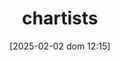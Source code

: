:PROPERTIES:
:ID:       fe80e1b8-d6ef-40ee-bbf3-e85901693248
:END:
#+title:      chartists
#+date:       [2025-02-02 dom 12:15]
#+filetags:   :placeholder:schoolofthought:
#+identifier: 20250202T121539
#+OPTIONS: num:nil ^:{} toc:nil
